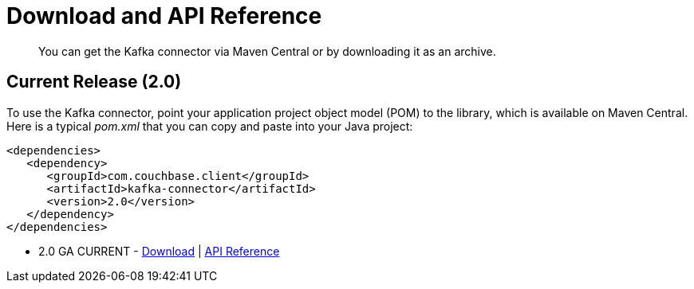 [#download]
= Download and API Reference

[abstract]
You can get the Kafka connector via Maven Central or by downloading it as an archive.

== Current Release (2.0)

To use the Kafka connector, point your application project object model (POM) to the library, which is available on Maven Central.
Here is a typical [.path]_pom.xml_ that you can copy and paste into your Java project:

[source,xml]
----
<dependencies>
   <dependency>
      <groupId>com.couchbase.client</groupId>
      <artifactId>kafka-connector</artifactId>
      <version>2.0</version>
   </dependency>
</dependencies>
----

* 2.0 GA CURRENT - http://packages.couchbase.com/clients/kafka/2.0/Couchbase-Kafka-Connector-2.0.zip[Download^] | http://docs.couchbase.com/sdk-api/couchbase-kafka-connector-2.0/[API Reference^]
